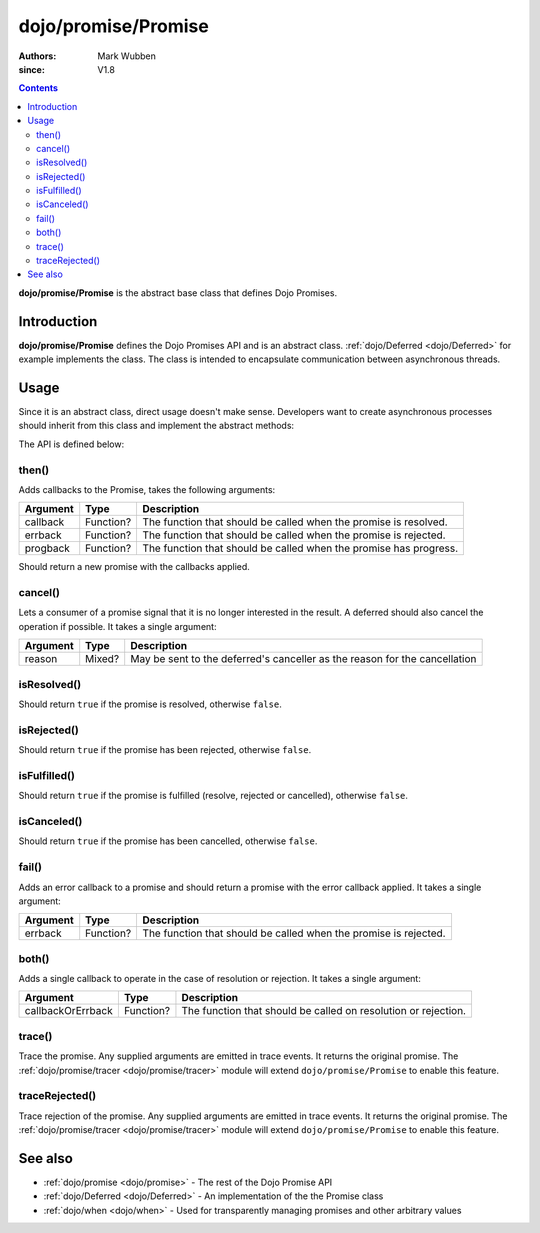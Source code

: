 .. _dojo/promise/Promise:

====================
dojo/promise/Promise
====================

:authors: Mark Wubben
:since: V1.8

.. contents ::
    :depth: 2

**dojo/promise/Promise** is the abstract base class that defines Dojo Promises.

Introduction
============

**dojo/promise/Promise** defines the Dojo Promises API and is an abstract class.  :ref:`dojo/Deferred <dojo/Deferred>` for example implements the class.  The class is intended to encapsulate communication between asynchronous threads.

Usage
=====

Since it is an abstract class, direct usage doesn't make sense.  Developers want to create asynchronous processes should inherit from this class and implement the abstract methods:

.. js ::

  define(["dojo/promise/Promise", "dojo/_base/declare"], function(Promise, declare){
    return declare([Promise], {
      then: function(){
        // Implementation of .then()
      },
      cancel: function(){
        // Implementation of .cancel()
      },
      isResolved: function(){
        // Implementation of .isResolved()
      },
      isRejected: function(){
        // Implementation of .isRejected()
      },
      isFulfilled: function(){
        // Implementation of .isFulfilled()
      },
      isCanceled: function(){
        // Implementation of .isCanceled()
      }
    });
  });

The API is defined below:

then()
------

Adds callbacks to the Promise, takes the following arguments:

======== ========= =================================================================
Argument Type      Description
======== ========= =================================================================
callback Function? The function that should be called when the promise is resolved.
errback  Function? The function that should be called when the promise is rejected.
progback Function? The function that should be called when the promise has progress.
======== ========= =================================================================

Should return a new promise with the callbacks applied.

cancel()
--------

Lets a consumer of a promise signal that it is no longer interested in the result. A deferred should also cancel the
operation if possible. It takes a single argument:

======== ====== ==========================================================================
Argument Type   Description
======== ====== ==========================================================================
reason   Mixed? May be sent to the deferred's canceller as the reason for the cancellation
======== ====== ==========================================================================

isResolved()
------------

Should return ``true`` if the promise is resolved, otherwise ``false``.

isRejected()
------------

Should return ``true`` if the promise has been rejected, otherwise ``false``.

isFulfilled()
-------------

Should return ``true`` if the promise is fulfilled (resolve, rejected or cancelled), otherwise ``false``.

isCanceled()
------------

Should return ``true`` if the promise has been cancelled, otherwise ``false``.

fail()
------

Adds an error callback to a promise and should return a promise with the error callback applied. It takes a single
argument:

======== ========= ================================================================
Argument Type      Description
======== ========= ================================================================
errback  Function? The function that should be called when the promise is rejected.
======== ========= ================================================================

both()
------

Adds a single callback to operate in the case of resolution or rejection.  It takes a single argument:

================= ========= ==============================================================
Argument          Type      Description
================= ========= ==============================================================
callbackOrErrback Function? The function that should be called on resolution or rejection.
================= ========= ==============================================================

trace()
-------

Trace the promise. Any supplied arguments are emitted in trace events. It returns the original promise. The
:ref:`dojo/promise/tracer <dojo/promise/tracer>` module will extend ``dojo/promise/Promise`` to enable this feature.

traceRejected()
---------------

Trace rejection of the promise. Any supplied arguments are emitted in trace events. It returns the original promise. The
:ref:`dojo/promise/tracer <dojo/promise/tracer>` module will extend ``dojo/promise/Promise`` to enable this feature.

See also
========

* :ref:`dojo/promise <dojo/promise>` - The rest of the Dojo Promise API

* :ref:`dojo/Deferred <dojo/Deferred>` - An implementation of the the Promise class

* :ref:`dojo/when <dojo/when>` - Used for transparently managing promises and other arbitrary values

